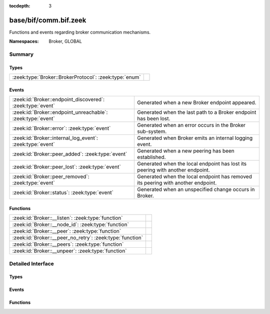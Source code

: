 :tocdepth: 3

base/bif/comm.bif.zeek
======================
.. zeek:namespace:: Broker
.. zeek:namespace:: GLOBAL

Functions and events regarding broker communication mechanisms.

:Namespaces: Broker, GLOBAL

Summary
~~~~~~~
Types
#####
====================================================== =
:zeek:type:`Broker::BrokerProtocol`: :zeek:type:`enum` 
====================================================== =

Events
######
=========================================================== ======================================================================
:zeek:id:`Broker::endpoint_discovered`: :zeek:type:`event`  Generated when a new Broker endpoint appeared.
:zeek:id:`Broker::endpoint_unreachable`: :zeek:type:`event` Generated when the last path to a Broker endpoint has been lost.
:zeek:id:`Broker::error`: :zeek:type:`event`                Generated when an error occurs in the Broker sub-system.
:zeek:id:`Broker::internal_log_event`: :zeek:type:`event`   Generated when Broker emits an internal logging event.
:zeek:id:`Broker::peer_added`: :zeek:type:`event`           Generated when a new peering has been established.
:zeek:id:`Broker::peer_lost`: :zeek:type:`event`            Generated when the local endpoint has lost its peering with another
                                                            endpoint.
:zeek:id:`Broker::peer_removed`: :zeek:type:`event`         Generated when the local endpoint has removed its peering with another
                                                            endpoint.
:zeek:id:`Broker::status`: :zeek:type:`event`               Generated when an unspecified change occurs in Broker.
=========================================================== ======================================================================

Functions
#########
========================================================= =
:zeek:id:`Broker::__listen`: :zeek:type:`function`        
:zeek:id:`Broker::__node_id`: :zeek:type:`function`       
:zeek:id:`Broker::__peer`: :zeek:type:`function`          
:zeek:id:`Broker::__peer_no_retry`: :zeek:type:`function` 
:zeek:id:`Broker::__peers`: :zeek:type:`function`         
:zeek:id:`Broker::__unpeer`: :zeek:type:`function`        
========================================================= =


Detailed Interface
~~~~~~~~~~~~~~~~~~
Types
#####
.. zeek:type:: Broker::BrokerProtocol
   :source-code: base/bif/comm.bif.zeek 149 149

   :Type: :zeek:type:`enum`

      .. zeek:enum:: Broker::NATIVE Broker::BrokerProtocol

      .. zeek:enum:: Broker::WEBSOCKET Broker::BrokerProtocol


Events
######
.. zeek:id:: Broker::endpoint_discovered
   :source-code: base/bif/comm.bif.zeek 78 78

   :Type: :zeek:type:`event` (endpoint: :zeek:type:`Broker::EndpointInfo`, msg: :zeek:type:`string`)

   Generated when a new Broker endpoint appeared.

.. zeek:id:: Broker::endpoint_unreachable
   :source-code: base/bif/comm.bif.zeek 82 82

   :Type: :zeek:type:`event` (endpoint: :zeek:type:`Broker::EndpointInfo`, msg: :zeek:type:`string`)

   Generated when the last path to a Broker endpoint has been lost.

.. zeek:id:: Broker::error
   :source-code: base/frameworks/broker/log.zeek 83 96

   :Type: :zeek:type:`event` (code: :zeek:type:`Broker::ErrorCode`, msg: :zeek:type:`string`)

   Generated when an error occurs in the Broker sub-system. This event
   reports local errors in Broker, as indicated by the provided
   :zeek:type:`Broker::ErrorCode`.
   

   :param code: the type of error that triggered this event.
   

   :param msg: a message providing additional context.
   
   .. zeek:see:: Broker::peer_added Broker::peer_removed Broker::peer_lost
      Broker::endpoint_discovered Broker::endpoint_unreachable Broker::status

.. zeek:id:: Broker::internal_log_event
   :source-code: base/frameworks/broker/log.zeek 98 122

   :Type: :zeek:type:`event` (lvl: :zeek:type:`Broker::LogSeverityLevel`, id: :zeek:type:`string`, description: :zeek:type:`string`)

   Generated when Broker emits an internal logging event.
   

   :param lvl: the severity of the event as reported by Broker.
   

   :param id: an identifier for the event type.
   

   :param description: a message providing additional context.

.. zeek:id:: Broker::peer_added
   :source-code: base/bif/comm.bif.zeek 36 36

   :Type: :zeek:type:`event` (endpoint: :zeek:type:`Broker::EndpointInfo`, msg: :zeek:type:`string`)

   Generated when a new peering has been established. Both sides of the peering
   receive this event, created independently in each endpoint. For the endpoint
   establishing the peering, the added endpoint's network information will match
   the address and port provided to :zeek:see:`Broker::peer`; for the listening
   endpoint it's the peer's TCP client's address and (likely ephemeral) TCP
   port.
   

   :param endpoint: the added endpoint's Broker ID and connection information.
   

   :param msg: a message providing additional context.
   
   .. zeek:see:: Broker::peer_removed Broker::peer_lost
      Broker::endpoint_discovered Broker::endpoint_unreachable
      Broker::status Broker::error

.. zeek:id:: Broker::peer_lost
   :source-code: base/bif/comm.bif.zeek 74 74

   :Type: :zeek:type:`event` (endpoint: :zeek:type:`Broker::EndpointInfo`, msg: :zeek:type:`string`)

   Generated when the local endpoint has lost its peering with another
   endpoint. This event fires when the other endpoint stops or removes the
   peering for some other reason. This event is independent of the original
   directionality of connection establishment.
   

   :param endpoint: the lost endpoint's Broker ID and connection information.
   

   :param msg: a message providing additional context.
   
   .. zeek:see:: Broker::peer_added Broker::peer_removed
      Broker::endpoint_discovered Broker::endpoint_unreachable
      Broker::status Broker::error

.. zeek:id:: Broker::peer_removed
   :source-code: base/bif/comm.bif.zeek 59 59

   :Type: :zeek:type:`event` (endpoint: :zeek:type:`Broker::EndpointInfo`, msg: :zeek:type:`string`)

   Generated when the local endpoint has removed its peering with another
   endpoint. This event can fire for multiple reasons, such as a local call to
   :zeek:see:`Broker::unpeer`, or because Broker autonomously decides to
   unpeer. One reason it might do this is message I/O backpressure overflow,
   meaning that the remote peer cannot keep up with the stream of messages the
   local endpoint sends it. Regardless of the cause, the remote endpoint will
   locally trigger a corresponding :zeek:see:`Broker::peer_lost` event once the
   peering ends. These events are independent of the original directionality of
   TCP connection establishment and only reflect which endpoint terminates the
   peering.
   

   :param endpoint: the removed endpoint's Broker ID and connection information.
   

   :param msg: a message providing additional context. If backpressure overflow
        caused this unpeering, the message contains the string
        *caf::sec::backpressure_overflow*.
   
   .. zeek:see:: Broker::peer_added Broker::peer_lost
      Broker::endpoint_discovered Broker::endpoint_unreachable
      Broker::status Broker::error

.. zeek:id:: Broker::status
   :source-code: base/bif/comm.bif.zeek 96 96

   :Type: :zeek:type:`event` (endpoint: :zeek:type:`Broker::EndpointInfo`, msg: :zeek:type:`string`)

   Generated when an unspecified change occurs in Broker. This event only fires
   when the status change isn't covered by more specific Broker events. The
   provided message string may be empty.
   

   :param endpoint: the Broker ID and connection information, if available,
             of the endpoint the update relates to.
   

   :param msg: a message providing additional context.
   
   .. zeek:see:: Broker::peer_added Broker::peer_removed Broker::peer_lost
      Broker::endpoint_discovered Broker::endpoint_unreachable Broker::error

Functions
#########
.. zeek:id:: Broker::__listen
   :source-code: base/bif/comm.bif.zeek 155 155

   :Type: :zeek:type:`function` (a: :zeek:type:`string`, p: :zeek:type:`port`, proto: :zeek:type:`Broker::BrokerProtocol`) : :zeek:type:`port`


.. zeek:id:: Broker::__node_id
   :source-code: base/bif/comm.bif.zeek 170 170

   :Type: :zeek:type:`function` () : :zeek:type:`string`


.. zeek:id:: Broker::__peer
   :source-code: base/bif/comm.bif.zeek 158 158

   :Type: :zeek:type:`function` (a: :zeek:type:`string`, p: :zeek:type:`port`, retry: :zeek:type:`interval`) : :zeek:type:`bool`


.. zeek:id:: Broker::__peer_no_retry
   :source-code: base/bif/comm.bif.zeek 161 161

   :Type: :zeek:type:`function` (a: :zeek:type:`string`, p: :zeek:type:`port`) : :zeek:type:`bool`


.. zeek:id:: Broker::__peers
   :source-code: base/bif/comm.bif.zeek 167 167

   :Type: :zeek:type:`function` () : :zeek:type:`Broker::PeerInfos`


.. zeek:id:: Broker::__unpeer
   :source-code: base/bif/comm.bif.zeek 164 164

   :Type: :zeek:type:`function` (a: :zeek:type:`string`, p: :zeek:type:`port`) : :zeek:type:`bool`




